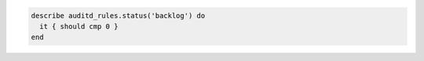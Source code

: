 .. The contents of this file may be included in multiple topics (using the includes directive).
.. The contents of this file should be modified in a way that preserves its ability to appear in multiple topics.

.. To query the audit daemon status:

.. code-block:: ruby

   describe auditd_rules.status('backlog') do
     it { should cmp 0 }
   end
